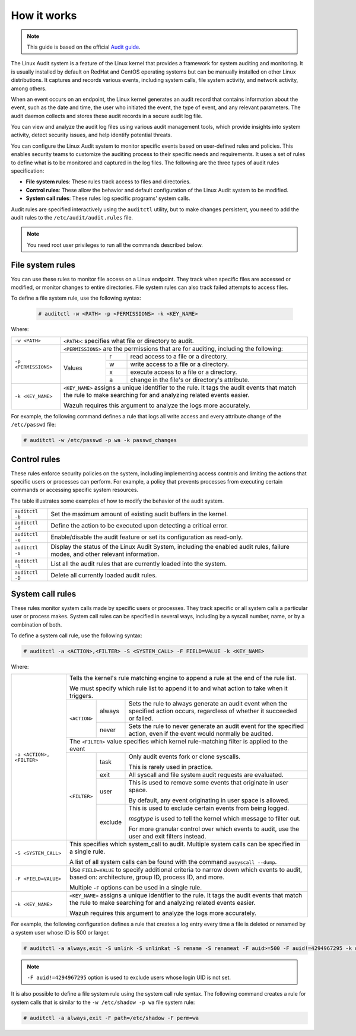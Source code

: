 .. Copyright (C) 2015, Wazuh, Inc.

.. meta::
   :description: This guide will teach you about monitoring system calls with Wazuh: control rules, file system rules, and system call rules. 
   
How it works
============

.. note::
   This guide is based on the official `Audit guide <https://access.redhat.com/documentation/en-US/Red_Hat_Enterprise_Linux/6/html/Security_Guide/sec-Defining_Audit_Rules_and_Controls.html>`_.

The Linux Audit system is a feature of the Linux kernel that provides a framework for system auditing and monitoring. It is usually installed by default on RedHat and CentOS operating systems but can be manually installed on other Linux distributions. It captures and records various events, including system calls, file system activity, and network activity, among others.

When an event occurs on an endpoint, the Linux kernel generates an audit record that contains information about the event, such as the date and time, the user who initiated the event, the type of event, and any relevant parameters. The audit daemon collects and stores these audit records in a secure audit log file.

You can view and analyze the audit log files using various audit management tools, which provide insights into system activity, detect security issues, and help identify potential threats.

You can configure the Linux Audit system to monitor specific events based on user-defined rules and policies. This enables security teams to customize the auditing process to their specific needs and requirements. It uses a set of rules to define what is to be monitored and captured in the log files. The following are the three types of audit rules specification:

- **File system rules**: These rules track access to files and directories.

- **Control rules**: These allow the behavior and default configuration of the Linux Audit system to be modified.

- **System call rules**: These rules log specific programs’ system calls.

Audit rules are specified interactively using the ``auditctl`` utility, but to make changes persistent, you need to add the audit rules to the ``/etc/audit/audit.rules`` file.

.. note::
   You need root user privileges to run all the commands described below.

File system rules
-----------------

You can use these rules to monitor file access on a Linux endpoint. They track when specific files are accessed or modified, or monitor changes to entire directories. File system rules can also track failed attempts to access files.

To define a file system rule, use the following syntax:

   .. code-block:: console

      # auditctl -w <PATH> -p <PERMISSIONS> -k <KEY_NAME>

Where:

+----------------------+-----------------------------------------------------------------------------------------------------------------------------------------------------------------+
| ``-w <PATH>``        | ``<PATH>``: specifies what file or directory to audit.                                                                                                          |
+----------------------+-----------------------------------------------------------------------------------------------------------------------------------------------------------------+
| ``-p <PERMISSIONS>`` | ``<PERMISSIONS>`` are the permissions that are for auditing, including the following:                                                                           |
+                      +---------------------------------------------------+-----------+-------------------------------------------------------------------------------------------------+
|                      | Values                                            | r         | read access to a file or a directory.                                                           |
+                      +                                                   +-----------+-------------------------------------------------------------------------------------------------+
|                      |                                                   | w         | write access to a file or a directory.                                                          |
+                      +                                                   +-----------+-------------------------------------------------------------------------------------------------+
|                      |                                                   | x         | execute access to a file or a directory.                                                        |
+                      +                                                   +-----------+-------------------------------------------------------------------------------------------------+
|                      |                                                   | a         | change in the file's or directory's attribute.                                                  |
+----------------------+---------------------------------------------------+-----------+-------------------------------------------------------------------------------------------------+
| ``-k <KEY_NAME>``    | ``<KEY_NAME>`` assigns a unique identifier to the rule. It tags the audit events that match the rule to make searching for and analyzing related events easier. |
|                      |                                                                                                                                                                 |
|                      | Wazuh requires this argument to analyze the logs more accurately.                                                                                               |
+----------------------+-----------------------------------------------------------------------------------------------------------------------------------------------------------------+

For example, the following command defines a rule that logs all write access and every attribute change of the ``/etc/passwd`` file:

.. code-block:: console

   # auditctl -w /etc/passwd -p wa -k passwd_changes

Control rules
-------------

These rules enforce security policies on the system, including implementing access controls and limiting the actions that specific users or processes can perform. For example, a policy that prevents processes from executing certain commands or accessing specific system resources. 

The table illustrates some examples of how to modify the behavior of the audit system.

+----------------------+-------------------------------------------------------------------------------------------------------------------------------------------------------------+
| ``auditctl -b``      | Set the maximum amount of existing audit buffers in the kernel.                                                                                             |
+----------------------+-------------------------------------------------------------------------------------------------------------------------------------------------------------+
| ``auditctl -f``      | Define the action to be executed upon detecting a critical error.                                                                                           |
+----------------------+-------------------------------------------------------------------------------------------------------------------------------------------------------------+
| ``auditctl -e``      | Enable/disable the audit feature or set its configuration as read-only.                                                                                     |
+----------------------+-------------------------------------------------------------------------------------------------------------------------------------------------------------+
| ``auditctl -s``      | Display the status of the Linux Audit System, including the enabled audit rules, failure modes, and other relevant information.                             |
+----------------------+-------------------------------------------------------------------------------------------------------------------------------------------------------------+
| ``auditctl -l``      | List all the audit rules that are currently loaded into the system.                                                                                         |
+----------------------+-------------------------------------------------------------------------------------------------------------------------------------------------------------+
| ``auditctl -D``      | Delete all currently loaded audit rules.                                                                                                                    |
+----------------------+-------------------------------------------------------------------------------------------------------------------------------------------------------------+

System call rules
-----------------

These rules monitor system calls made by specific users or processes. They track specific or all system calls a particular user or process makes. System call rules can be specified in several ways, including by a syscall number, name, or by a combination of both.

To define a system call rule, use the following syntax:

.. code-block:: console

   # auditctl -a <ACTION>,<FILTER> -S <SYSTEM_CALL> -F FIELD=VALUE -k <KEY_NAME>

Where:

+---------------------------+-----------------------------------------------------------------------------------------------------------------------------------------------------------------+
| ``-a <ACTION>, <FILTER>`` | Tells the kernel's rule matching engine to append a rule at the end of the rule list.                                                                           |
|                           |                                                                                                                                                                 |
|                           | We must specify which rule list to append it to and what action to take when it triggers.                                                                       |
+                           +--------------+---------+----------------------------------------------------------------------------------------------------------------------------------------+
|                           | ``<ACTION>`` | always  | Sets the rule to always generate an audit event when the specified action occurs, regardless of whether it succeeded or failed.        |
+                           +              +---------+----------------------------------------------------------------------------------------------------------------------------------------+
|                           |              | never   | Sets the rule to never generate an audit event for the specified action, even if the event would normally be audited.                  |
+                           +--------------+---------+----------------------------------------------------------------------------------------------------------------------------------------+
|                           | The ``<FILTER>`` value specifies which kernel rule-matching filter is applied to the event                                                                      |
+                           +--------------+---------+----------------------------------------------------------------------------------------------------------------------------------------+
|                           | ``<FILTER>`` | task    | Only audit events fork or clone syscalls.                                                                                              |
|                           |              |         |                                                                                                                                        |
|                           |              |         | This is rarely used in practice.                                                                                                       |
+                           +              +---------+----------------------------------------------------------------------------------------------------------------------------------------+
|                           |              | exit    | All syscall and file system audit requests are evaluated.                                                                              |
+                           +              +---------+----------------------------------------------------------------------------------------------------------------------------------------+
|                           |              | user    | This is used to remove some events that originate in user space.                                                                       |
|                           |              |         |                                                                                                                                        |
|                           |              |         | By default, any event originating in user space is allowed.                                                                            |
+                           +              +---------+----------------------------------------------------------------------------------------------------------------------------------------+
|                           |              | exclude | This is used to exclude certain events from being logged.                                                                              |
|                           |              |         |                                                                                                                                        |
|                           |              |         | *msgtype* is used to tell the kernel which message to filter out.                                                                      |
|                           |              |         |                                                                                                                                        |
|                           |              |         | For more granular control over which events to audit, use the user and exit filters instead.                                           |
|                           |              |         |                                                                                                                                        |
+---------------------------+--------------+---------+----------------------------------------------------------------------------------------------------------------------------------------+
| ``-S <SYSTEM_CALL>``      | This specifies which system_call to audit. Multiple system calls can be specified in a single rule.                                                             |
|                           |                                                                                                                                                                 |
|                           | A list of all system calls can be found with the command ``ausyscall --dump``.                                                                                  |
+---------------------------+-----------------------------------------------------------------------------------------------------------------------------------------------------------------+
| ``-F <FIELD=VALUE>``      | Use ``FIELD=VALUE`` to specify additional criteria to narrow down which events to audit, based on: architecture, group ID, process ID, and more.                |
|                           |                                                                                                                                                                 |
|                           | Multiple ``-F`` options can be used in a single rule.                                                                                                           |
+---------------------------+-----------------------------------------------------------------------------------------------------------------------------------------------------------------+
| ``-k <KEY_NAME>``         | ``<KEY_NAME>`` assigns a unique identifier to the rule. It tags the audit events that match the rule to make searching for and analyzing related events easier. |
|                           |                                                                                                                                                                 |
|                           | Wazuh requires this argument to analyze the logs more accurately.                                                                                               |
+---------------------------+-----------------------------------------------------------------------------------------------------------------------------------------------------------------+

For example, the following configuration defines a rule that creates a log entry every time a file is deleted or renamed by a system user whose ID is 500 or larger.

.. code-block:: console

   # auditctl -a always,exit -S unlink -S unlinkat -S rename -S renameat -F auid>=500 -F auid!=4294967295 -k delete


.. Note::
   ``-F auid!=4294967295`` option is used to exclude users whose login UID is not set.

It is also possible to define a file system rule using the system call rule syntax. The following command creates a rule for system calls that is similar to the ``-w /etc/shadow -p wa`` file system rule:

.. code-block:: console

   # auditctl -a always,exit -F path=/etc/shadow -F perm=wa
